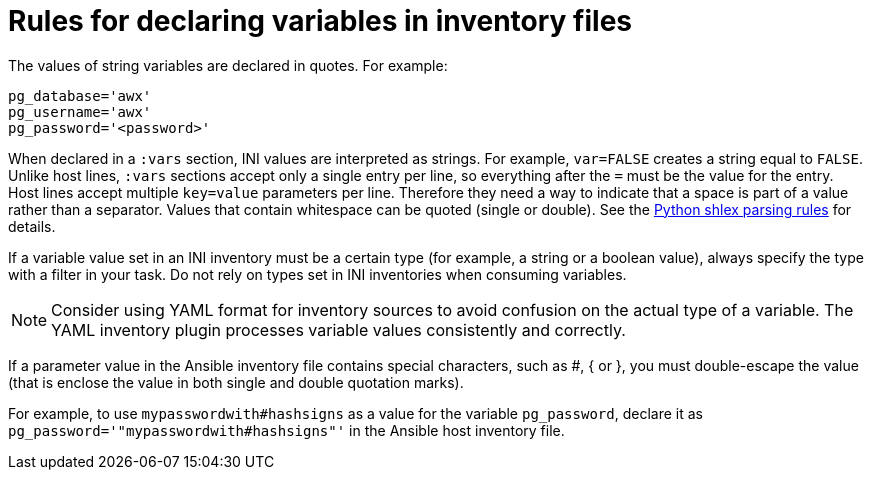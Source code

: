 [id="con-declaring_variables"]

= Rules for declaring variables in inventory files

The values of string variables are declared in quotes. 
For example:

[options="nowrap" subs="+quotes,attributes"]
----
pg_database='awx'
pg_username='awx'
pg_password='<password>'
----

When declared in a `:vars` section, INI values are interpreted as strings. 
For example, `var=FALSE` creates a string equal to `FALSE`. 
Unlike host lines, `:vars` sections accept only a single entry per line, so everything after the `=` must be the value for the entry.
Host lines accept multiple `key=value` parameters per line. 
Therefore they need a way to indicate that a space is part of a value rather than a separator. 
Values that contain whitespace can be quoted (single or double). 
See the link:https://docs.python.org/3/library/shlex.html#parsing-rules[Python shlex parsing rules] for details.

If a variable value set in an INI inventory must be a certain type (for example, a string or a boolean value), always specify the type with a filter in your task. 
Do not rely on types set in INI inventories when consuming variables.

[NOTE]
====
Consider using YAML format for inventory sources to avoid confusion on the actual type of a variable. 
The YAML inventory plugin processes variable values consistently and correctly.
====

If a parameter value in the Ansible inventory file contains special characters, such as #, { or }, you must double-escape the value (that is enclose the value in both single and double quotation marks). 

For example, to use `mypasswordwith#hashsigns` as a value for the variable `pg_password`, declare it as `pg_password='"mypasswordwith#hashsigns"'` in the Ansible host inventory file.